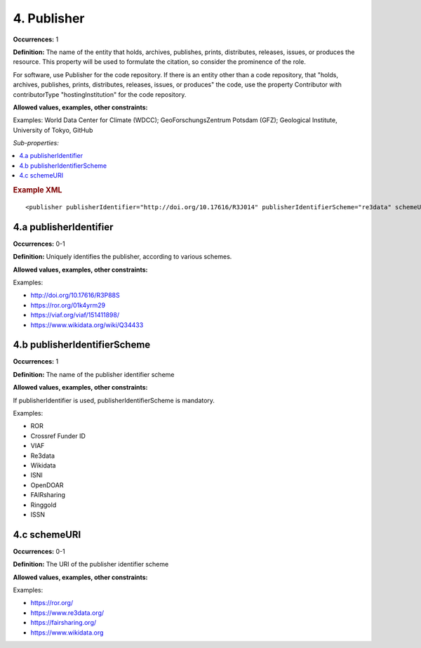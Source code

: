 4. Publisher
====================

**Occurrences:** 1

**Definition:** The name of the entity that holds, archives, publishes, prints, distributes, releases, issues, or produces the resource. This property will be used to formulate the citation, so consider the prominence of the role.

For software, use Publisher for the code repository. If there is an entity other than a code repository, that "holds, archives, publishes, prints, distributes, releases, issues, or produces" the code, use the property Contributor with contributorType "hostingInstitution" for the code repository.

**Allowed values, examples, other constraints:**

Examples: World Data Center for Climate (WDCC); GeoForschungsZentrum Potsdam (GFZ); Geological Institute, University of Tokyo, GitHub

*Sub-properties:*

.. contents:: :local:

.. rubric:: Example XML

::

 <publisher publisherIdentifier="http://doi.org/10.17616/R3J014" publisherIdentifierScheme="re3data" schemeURI="https://www.re3data.org">Global Biodiversity Information Facility</publisher>

.. _4.a:

4.a publisherIdentifier
~~~~~~~~~~~~~~~~~~~~~~~~~~~

**Occurrences:** 0-1

**Definition:** Uniquely identifies the publisher, according to various schemes.

**Allowed values, examples, other constraints:**

Examples:

* http://doi.org/10.17616/R3P88S
* https://ror.org/01k4yrm29
* https://viaf.org/viaf/151411898/
* https://www.wikidata.org/wiki/Q34433

.. _4.b:

4.b publisherIdentifierScheme
~~~~~~~~~~~~~~~~~~~~~~~~~~~~~~~

**Occurrences:** 1

**Definition:** The name of the publisher identifier scheme

**Allowed values, examples, other constraints:**

If publisherIdentifier is used, publisherIdentifierScheme is mandatory.

Examples:

* ROR
* Crossref Funder ID
* VIAF
* Re3data
* Wikidata
* ISNI
* OpenDOAR
* FAIRsharing
* Ringgold
* ISSN

.. _4.c:

4.c schemeURI
~~~~~~~~~~~~~~~~~~~~~~~~~~~~~~~

**Occurrences:** 0-1

**Definition:** The URI of the publisher identifier scheme

**Allowed values, examples, other constraints:**

Examples:

* https://ror.org/
* https://www.re3data.org/
* https://fairsharing.org/
* https://www.wikidata.org
